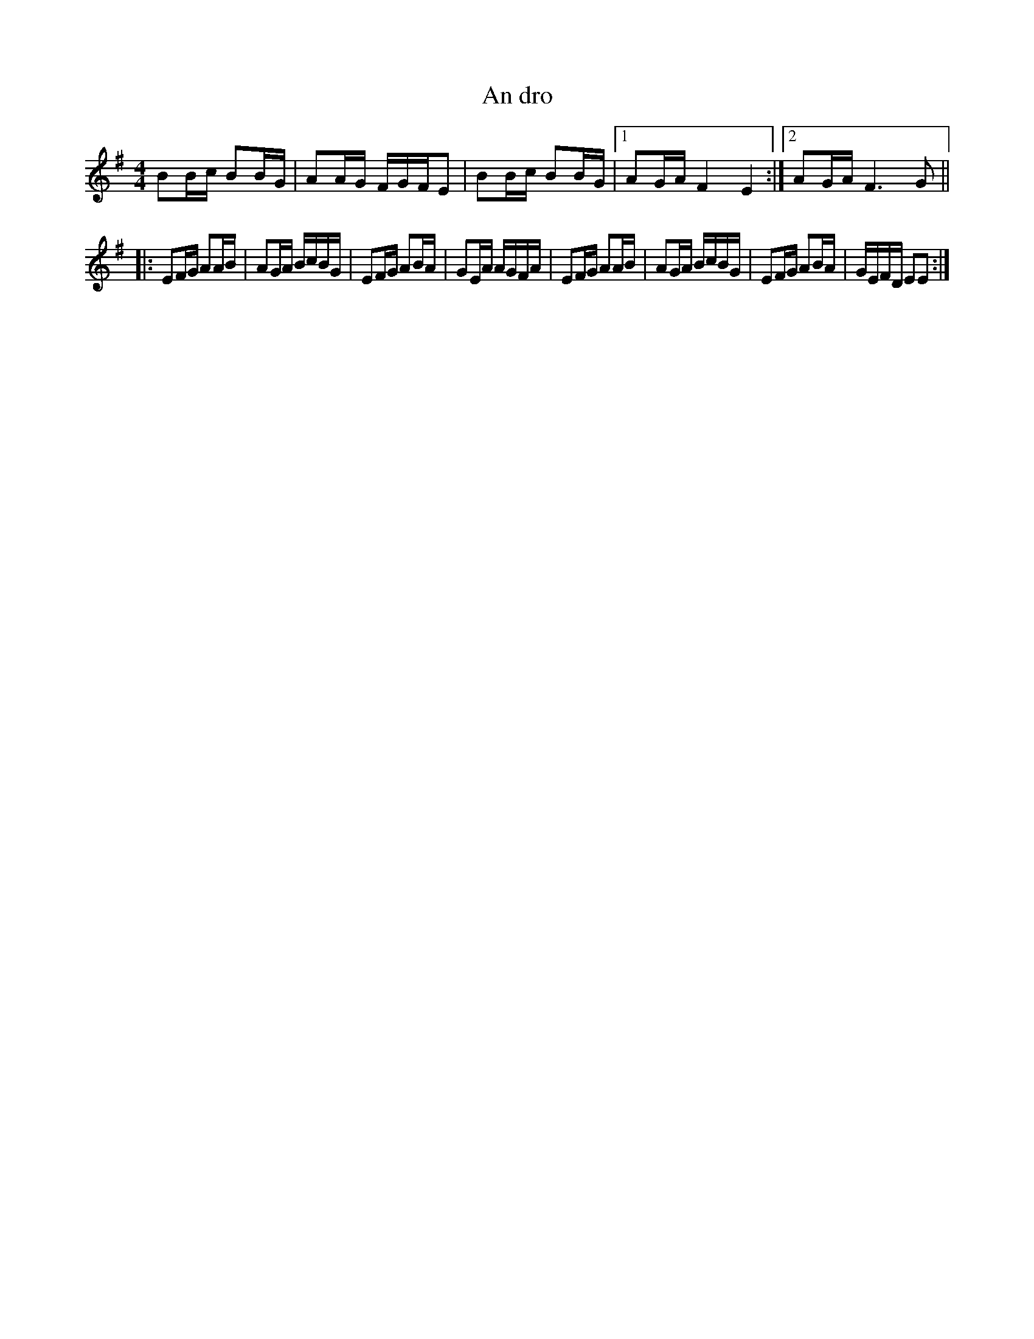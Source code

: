 X:71
T:An dro
M:4/4
L:1/8
S:Jean-Michel Veillon
R:An dro
K:G
BB/c/ BB/G/ | AA/G/ F/G/F/E | BB/c/ BB/G/ |1 AG/A/ F2E2 :|2 AG/A/ F3G ||
|:\
EF/G/ AA/B/ | AG/A/ B/c/B/G/ | EF/G/ AB/A/ | GE/A/ A/G/F/A/ |\
EF/G/ AA/B/ | AG/A/ B/c/B/G/ | EF/G/ AB/A/ | G/E/F/D/ EE :| 
